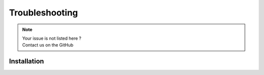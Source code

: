 Troubleshooting
#################

.. note::
   | Your issue is not listed here ? 
   | Contact us on the GitHub

Installation
**************

.. raw:: html

     <header> <details> 
   
     <summary style="font-weight:bold"> Issue while creating the environment </summary>
     <p>
          &nbsp;&nbsp;The python path may be wrong. Please ensure that the exact path you have linked is similar to <br>
          &nbsp;&nbsp;C:/Users/Your user name/AppData/Local/Programs/Python/Python39/python <br>
         <br>
          &nbsp;&nbsp;If this still not work, ensure that Python3.9 is installed <br>
          &nbsp;&nbsp;Ensure that you write the user name in users, instead of "Your user name" <br>
     </p>
   </details> </header>


     <header> <details> 
   
     <summary style="font-weight:bold"> LAYOUT </summary>
     <p>
          &nbsp;&nbsp;BLA <br>
         
     </p>
   </details> </header>
